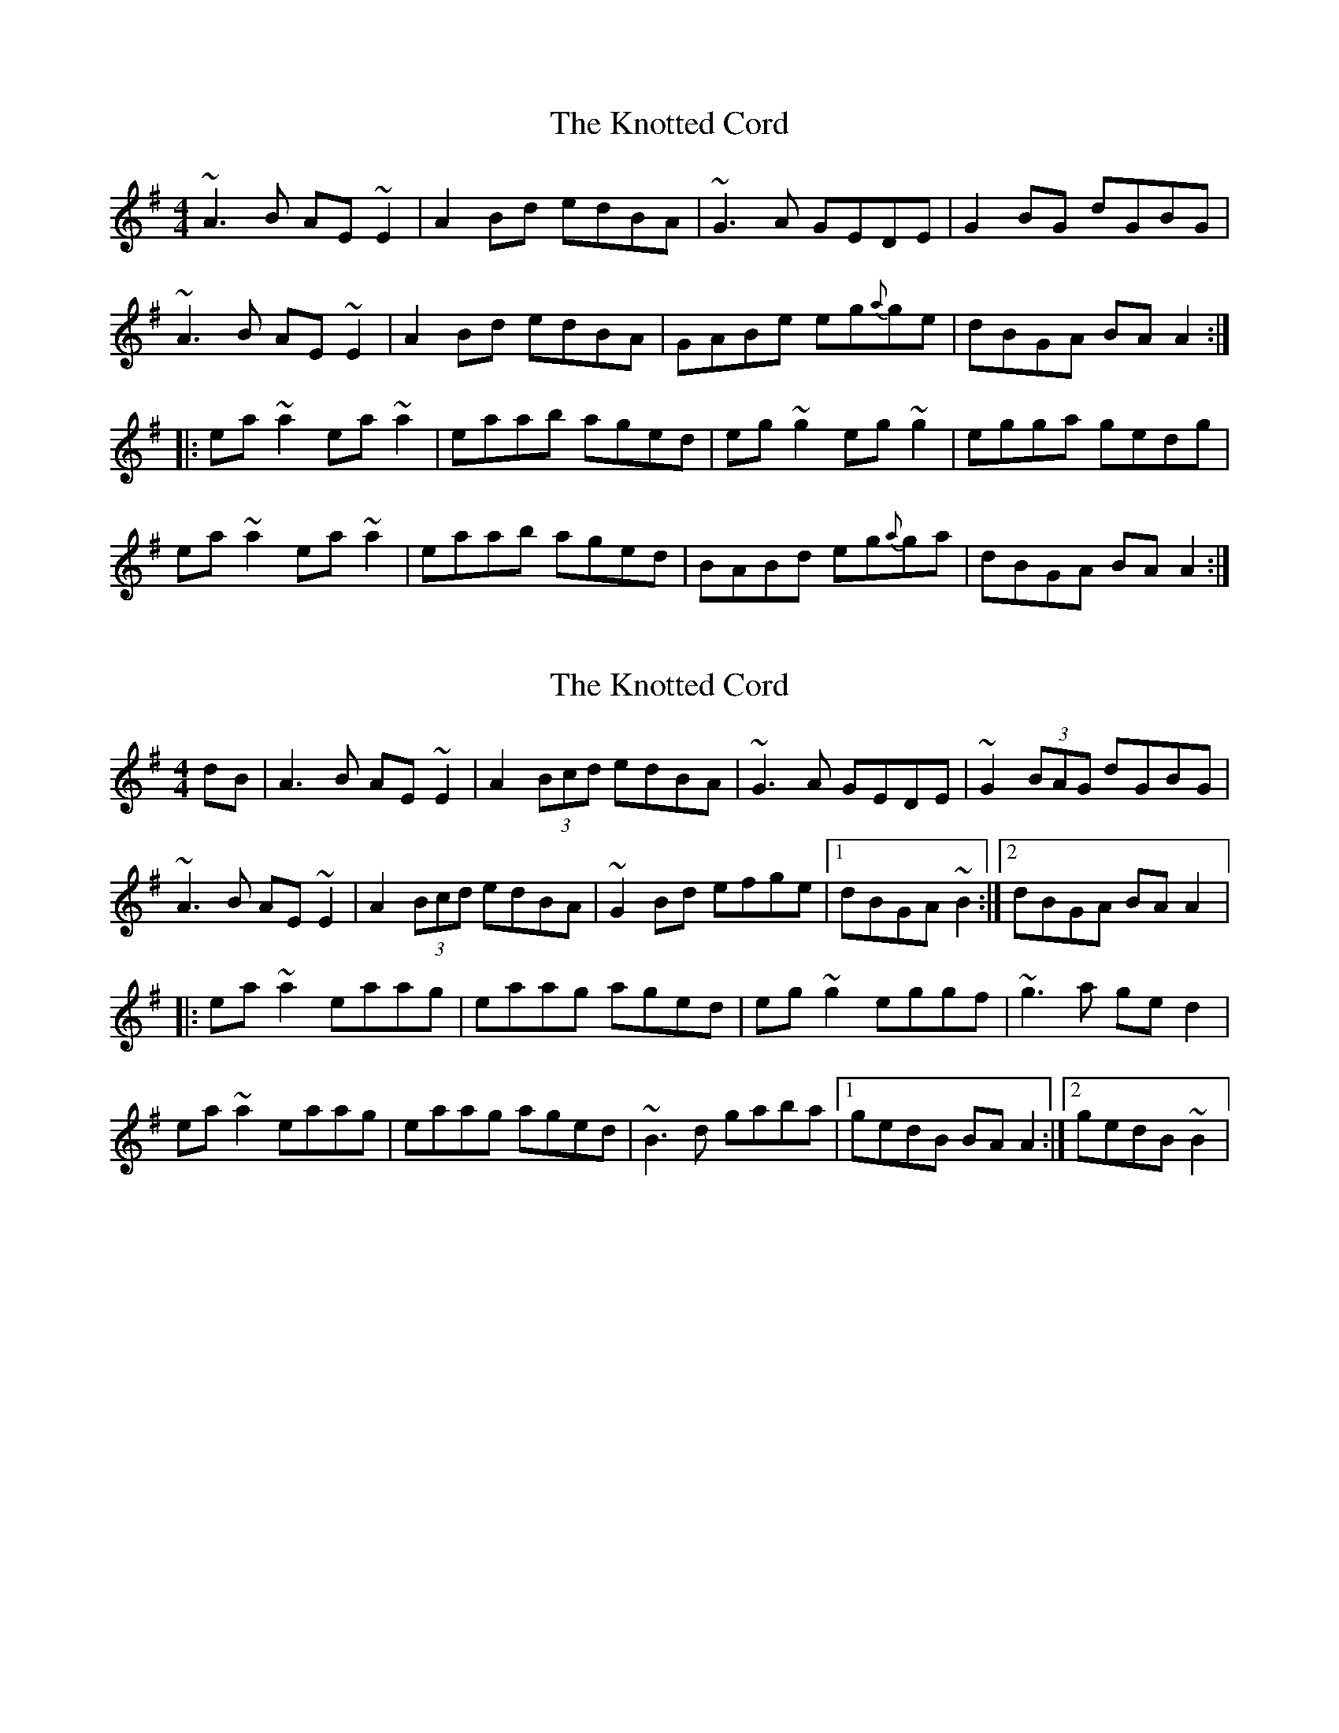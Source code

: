 X: 1
T: Knotted Cord, The
Z: glauber
S: https://thesession.org/tunes/921#setting921
R: reel
M: 4/4
L: 1/8
K: Ador
~A3B AE ~E2 | A2 Bd edBA | ~G3A GEDE | G2 BG dGBG |
~A3B AE ~E2 | A2 Bd edBA | GABe eg{a}ge | dBGA BA A2 :|
|: ea ~a2 ea ~a2 | eaab aged | eg ~g2 eg ~g2 | egga gedg |
ea ~a2 ea ~a2 | eaab aged | BABd eg{a}ga | dBGA BA A2 :|
X: 2
T: Knotted Cord, The
Z: gian marco
S: https://thesession.org/tunes/921#setting14109
R: reel
M: 4/4
L: 1/8
K: Ador
dB|A3B AE~E2|A2(3Bcd edBA|~G3A GEDE|~G2(3BAG dGBG|~A3B AE~E2|A2(3Bcd edBA|~G2Bd efge|1dBGA ~B2:|2dBGA BAA2|:ea~a2 eaag|eaag aged|eg~g2 eggf|~g3a ged2|ea~a2 eaag|eaag aged|~B3d gaba|1gedB BAA2:|2gedB ~B2|
X: 3
T: Knotted Cord, The
Z: Will Harmon
S: https://thesession.org/tunes/921#setting14110
R: reel
M: 4/4
L: 1/8
K: Ador
A3B AGEG|A2 Bd edBA|G2 GA GEDE|G2 BG dGBG|A2 AB AGEG|A2 Bd edBA|GABd gfge|1 dBGA BAAG:|2 dBGA BAA2||ea a2 ea a2|eaab aged|eg g2 eg g2|gfga gedB|ea a2 ea a2|eaab aged|edef g2 ge|1 dBGA BAA2:|2 dBGA BAAG||
